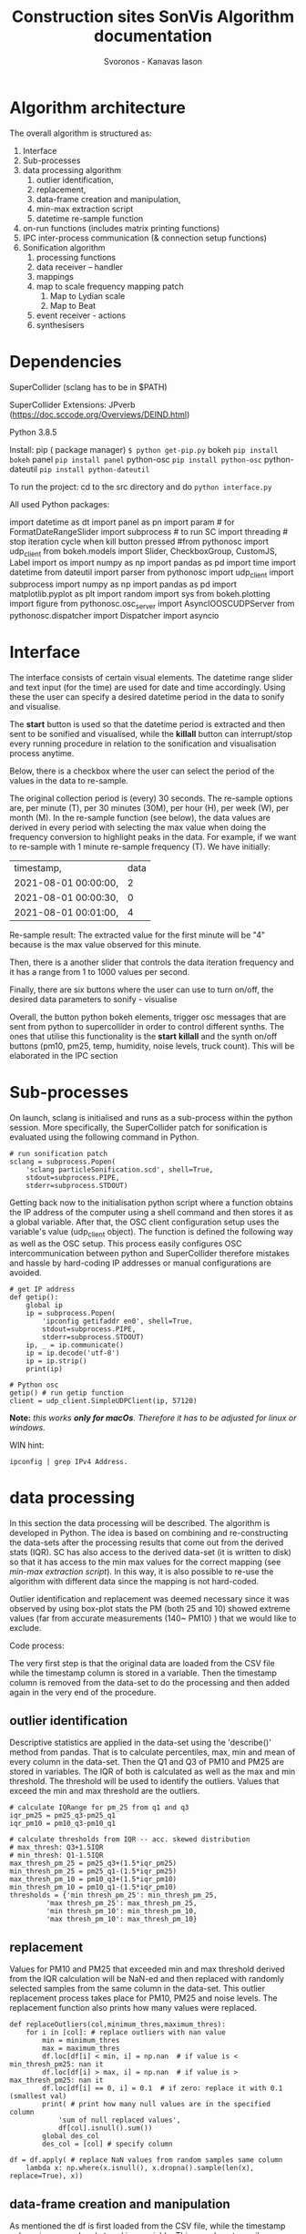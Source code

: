 #+TITLE: Construction sites SonVis Algorithm documentation
#+Author: Svoronos - Kanavas Iason

# Niklas meeting
# Tue at 11 o'clock

* Algorithm architecture
The overall algorithm is structured as:
1. Interface
2. Sub-processes
3. data processing algorithm
   1. outlier identification,
   2. replacement,
   3. data-frame creation and manipulation,
   4. min-max extraction script
   5. datetime re-sample function
4. on-run functions (includes matrix printing functions)
5. IPC inter-process communication (& connection setup functions)
6. Sonification algorithm
   1. processing functions
   2. data receiver -- handler
   3. mappings
   4. map to scale frequency mapping patch
      1. Map to Lydian scale
      2. Map to Beat
   5. event receiver - actions
   6. synthesisers



* Dependencies
SuperCollider (sclang has to be in $PATH)

SuperCollider Extensions: JPverb (https://doc.sccode.org/Overviews/DEIND.html)

Python 3.8.5

Install:
pip ( package manager) =$ python get-pip.py=
bokeh =pip install bokeh=
panel =pip install panel=
python-osc =pip install python-osc=
python-dateutil =pip install python-dateutil=

To run the project: cd to the src directory and do =python interface.py=

All used Python packages:
# from __future__ import print_function
import datetime as dt
import panel as pn
import param  # for FormatDateRangeSlider
import subprocess  # to run SC
import threading  # stop iteration cycle when kill button pressed
#from pythonosc import udp_client
from bokeh.models import Slider, CheckboxGroup, CustomJS, Label
import os
import numpy as np
import pandas as pd
import time
import datetime
from dateutil import parser
from pythonosc import udp_client
import subprocess
import numpy as np
import pandas as pd
import matplotlib.pyplot as plt
import random
import sys
from bokeh.plotting import figure
from pythonosc.osc_server import AsyncIOOSCUDPServer
from pythonosc.dispatcher import Dispatcher
import asyncio

* Interface
The interface consists of certain visual elements.
The datetime range slider and text input (for the time) are used for date and time accordingly. Using these the user can specify a desired datetime period in the data to sonify and visualise.

[[./datetime_selection.png]]

The *start* button is used so that the datetime period is extracted and then sent to be sonified and visualised, while the *killall* button can interrupt/stop every running procedure in relation to the sonification and visualisation process anytime.

[[./start_kill_buttons.png]]

Below, there is a checkbox where the user can select the period of the values in the data to re-sample.

[[./resample_checkbox.png]]

The original collection period is (every) 30 seconds.  The re-sample options are, per minute (T), per 30 minutes (30M), per hour (H), per week (W), per month (M).  In the re-sample function (see below), the data values are derived in every period with selecting the max value when doing the frequency conversion to highlight peaks in the data.  For example, if we want to re-sample with 1 minute re-sample frequency (T). We have initially:
|----------------------+------|
| timestamp,           | data |
| 2021-08-01 00:00:00, |    2 |
| 2021-08-01 00:00:30, |    0 |
| 2021-08-01 00:01:00, |    4 |
|----------------------+------|

Re-sample result: The extracted value for the first minute will be "4" because is the max value observed for this minute.

Then, there is a another slider that controls the data iteration frequency and it has a range from 1 to 1000 values per second.

[[./values_sec.png]]

Finally, there are six buttons where the user can use to turn on/off, the desired data parameters to sonify - visualise

[[./synth_onoff.png]]

\vspace{0.5em}

Overall, the button python bokeh elements, trigger osc messages that are sent from python to supercollider in order to control different synths.
The ones that utilise this functionality is the *start* *killall* and the synth on/off buttons (pm10, pm25, temp, humidity, noise levels, truck count).
This will be elaborated in the IPC section

* Sub-processes
On launch, sclang is initialised and runs as a sub-process within the python session.  More specifically, the SuperCollider  patch for sonification is evaluated using the following command in Python.
#+BEGIN_SRC
# run sonification patch
sclang = subprocess.Popen(
    'sclang particleSonification.scd', shell=True,
    stdout=subprocess.PIPE,
    stderr=subprocess.STDOUT)
#+END_SRC
Getting back now to the initialisation python script where a function obtains the IP address of the computer using a shell command and then stores it as a global variable.  After that, the OSC client configuration setup uses the variable's value (udp_client object).  The function is defined the following way as well as the OSC setup.  This process easily configures OSC intercommunication between python and SuperCollider therefore mistakes and hassle by hard-coding IP addresses or manual configurations are avoided.

#+BEGIN_SRC
# get IP address
def getip():
    global ip
    ip = subprocess.Popen(
        'ipconfig getifaddr en0', shell=True,
        stdout=subprocess.PIPE,
        stderr=subprocess.STDOUT)
    ip, _ = ip.communicate()
    ip = ip.decode('utf-8')
    ip = ip.strip()
    print(ip)

# Python osc
getip() # run getip function
client = udp_client.SimpleUDPClient(ip, 57120)
#+END_SRC
*Note:* /this works *only for macOs*.  Therefore it has to be adjusted for linux or windows./

\vspace{0.2cm}
\noindent
WIN hint:
#+BEGIN_SRC
ipconfig | grep IPv4 Address.
#+END_SRC

* data processing
In this section the data processing will be described.  The algorithm is developed in Python.  The idea is based on combining and re-constructing the data-sets after the processing results that come out from the derived stats (IQR).  SC has also access to the derived data-set (it is written to disk) so that it has access to the min max values for the correct mapping (see [[min-max extraction script]]).  In this way, it is also possible to re-use the algorithm with different data since the mapping is not hard-coded.

Outlier identification and replacement was deemed necessary since it was observed by using box-plot stats the PM (both 25 and 10) showed extreme values (far from accurate measurements (140~ PM10) ) that we would like to exclude.

[[./boxplot.png]]

Code process:

The very first step is that the original data are loaded from the CSV file while the timestamp column is stored in a variable.  Then the timestamp column is removed from the data-set to do the processing and then added again in the very end of the procedure.

** outlier identification
Descriptive statistics are applied in the data-set using the 'describe()' method from pandas.  That is to calculate percentiles, max, min and mean of every column in the data-set.  Then the Q1 and Q3 of PM10 and PM25 are stored in variables.  The IQR of both is calculated as well as the max and min threshold.  The threshold will be used to identify the outliers.  Values that exceed the min and max threshold are the outliers.

#+BEGIN_SRC
# calculate IQRange for pm_25 from q1 and q3
iqr_pm25 = pm25_q3-pm25_q1
iqr_pm10 = pm10_q3-pm10_q1

# calculate thresholds from IQR -- acc. skewed distribution
# max_thresh: Q3+1.5IQR
# min_thresh: Q1-1.5IQR
max_thresh_pm_25 = pm25_q3+(1.5*iqr_pm25)
min_thresh_pm_25 = pm25_q1-(1.5*iqr_pm25)
max_thresh_pm_10 = pm10_q3+(1.5*iqr_pm10)
min_thresh_pm_10 = pm10_q1-(1.5*iqr_pm10)
thresholds = {'min thresh_pm_25': min_thresh_pm_25,
         'max thresh_pm_25': max_thresh_pm_25,
         'min thresh_pm_10': min_thresh_pm_10,
         'max thresh_pm_10': max_thresh_pm_10}
#+END_SRC

** replacement
   Values for PM10 and PM25 that exceeded min and max threshold derived from the IQR calculation will be NaN-ed and then replaced with randomly selected samples from the same column in the data-set.  This outlier replacement process takes place for PM10, PM25 and noise levels.  The replacement function also prints how many values were replaced.

#+BEGIN_SRC
def replaceOutliers(col,minimum_thres,maximum_thres):
    for i in [col]: # replace outliers with nan value
        min = minimum_thres
        max = maximum_thres
        df.loc[df[i] < min, i] = np.nan  # if value is < min_thresh_pm25: nan it
        df.loc[df[i] > max, i] = np.nan  # if value is > max_thresh_pm25: nan it
        df.loc[df[i] == 0, i] = 0.1  # if zero: replace it with 0.1 (smallest val)
        print( # print how many null values are in the specified column
            'sum of null replaced values',
            df[col].isnull().sum())
        global des_col
        des_col = [col] # specify column
#+END_SRC

#+BEGIN_SRC
df = df.apply( # replace NaN values from random samples same column
    lambda x: np.where(x.isnull(), x.dropna().sample(len(x), replace=True), x))
#+END_SRC

** data-frame creation and manipulation
As mentioned the df is first loaded from the CSV file, while the timestamp column is removed and stored in a variable.  This was done to easily process the data-set without interfering with the datetime object (timestamp column).  After that the [[outlier identification]] takes place.  That results to a new data-frame and then the timestamp column is added (insert method).
#+BEGIN_SRC
# insert timestamp column
df.insert(0, "timestamp", timestamp, True)
#+END_SRC

Afterwards, the noise level data are loaded and stored in a variable.  The last (cat_24) column was used.  This column is added to the data-frame that contains everything.  While in the next step the replaceOutliers function is applied to the noise levels column as well ('db').  The threshold that was used aimed to exclude one outlier (5.444976) that was identified by rendering a boxplot from the column data.

Then the truck_count data are inserted to the main data-frame after the appropriate data processing that is related to the ';' delimiter character splitting. This was done using the pandas data-frame loading process.

#+BEGIN_SRC
trucks_df = pd.read_csv(  # read truck data file
    "./fake_passage_time.csv",
    delimiter=';')
#+END_SRC

After that the main data-frame is written to disk within a certain directory path in the current working directory environment.  That would be the [[./df_out]] directory.
Later the data-frame is registered to a global variable for easier access.

** min-max extraction script
   The min-max python script was used for use within SuperCollider.  Its purpose is to run the min and max basic python methods to certain columns.  These values will be used for the paramenter mapping.  It returns the min and max value of the specified column.  These are stored in a dictionary.  More information can be found at  [[Sonification algorithm]].

It takes 2 arguments, these are:
1. data-file that the min max values will be extracted
2. column in the data-set

It runs from the terminal with the following command.
#+BEGIN_SRC
python minmax.py data-file column
#+END_SRC

In SuperCollider this command will run using the "unixCmdGetStdOutLines" method.  It will return the values as "string" in the SuperCollider environment.

** datetime re-sample function

This function was implemented to re-sample the processed data-frame.  In the non-resampled one the collection frequency is 30s. So, every 30 seconds a new value is stored for all parameters.

While this can of course result to precise estimations regarding events in the data it might not be very convenient if someone would like to quickly listen longer time periods.  For example, with an iteration frequency of 1000 values per second it takes 86.4 seconds time to listen to one day.  This was thought as a limitation and that's why this function was implemented to create down-sampled versions of the main data-set.  Speeding up the iteration frequency was not an option because of computing power limitations.

The frequencies in the re-sampling process that was selected are:
1. 30S (non re-sampled)
2. T / 1 minute
3. H / 1 Hour
4. D / 1 Day
5. W / 1 Week

The re-sample function is accessed by the checkbox on the interface [[Interface]].  In every re-sample period the maximum value observed is stored.  For example, the non re-sampled data-set has:

|----------+---|
| 00:00:00 | 0 |
| 00:00:30 | 1 |
| 00:01:00 | 4 |
|----------+---|

If the re-sampling frequency is T (1 min) the 4 value will be stored in this cycle.

|----------+---|
| 00:01:00 | 4 |
|----------+---|

Overall, the re-sample function is base on the resample() method in combination with certain conditional tasks so that the correct checkbox element corresponds to the according resample function parameters.  Technically, it is actually divided into two functions.  The first does the conditional argument setting (feeds the correct arguments to the other function) while the other does the actual re-sampling and writes it to disk (CSV).

In the iteration process ... *TO BE DONE & REPORTED*  (Write only re-sampling function related info, next section is: on-run functions)

* on-run functions
* IPC inter-process communication (includes connection setup functions)
The IPC is based on the OSC protocol and its aim is to interconnect Python and SueprCollider.  It is based on sending individual messages from the Python process triggered by the Python interface elements.

In the OSC configuration there are 3 different OSC addresses that allow communication between the two software.  These are:
1. <<'/pysc'>> | main address for the iteration process.  SC received the data values (OSCdef).  Py → SC
2. <<'/synths'>> | controls the synths, acts like an ON/OFF switch.  Triggered by the 6 synth ON/OFF buttons. Py → SC
3. <<'/startEnd'>> | This acts like main ON/OFF switch for the all synths, it is triggered by the START and Killall buttons. Py → SC
4. <<'/startup/'>> | Initialisation address, activates the interaction elements on the interface when (or if) the SC responds.  This configuration uses the 1234 port instead. SC → Py

The initial configuration is related to obtaining the IP address of the computer automatically to avoid manual configurations.  This was implemented with the following functions in Python and SuperCollider.

*Python*

#+BEGIN_SRC
# get IP address
def getip():
    global ip
    ip = subprocess.Popen(
        'ipconfig getifaddr en0', shell=True,
        stdout=subprocess.PIPE,
        stderr=subprocess.STDOUT)
    ip, _ = ip.communicate()
    ip = ip.decode('utf-8')
    ip = ip.strip()
    print(ip)


# Python osc
getip() # run getip function
client = udp_client.SimpleUDPClient(ip, 57120)
#+END_SRC

To simplify, this function runs
#+BEGIN_SRC
'ipconfig getifaddr en0'
#+END_SRC
in the terminal and extracts the current ip address, stores it in a variable and uses it for the OSC UDP client setup.

*SuperCollider*

On the SC side now the configuration is implemented in the following way
#+BEGIN_SRC
~ip = ("ipconfig getifaddr en0").unixCmdGetStdOutLines[0]; // get ip
n = NetAddr(~ip, 1234); // set netaddress
n.sendMsg('/startup/',1); // send to python that everything is loaded to enable buttons
("python communication established").postln;
#+END_SRC

At this point where the above command runs, an OSC message is sent to python using the '/startup/' address.  In the OSC server function (receiver) in Python a task activates the interaction elements on the interface.  This process can be found in the [[../src/oscServerPython.py]] file.

The communication using the [['/pysc']] address is the most important one since concerns the iteration process.  The data values in every iteration cycle (row by row) are sent to SuperCollider as shown below.

#+BEGIN_SRC
client.send_message("/pysc", datetime_selection.iloc[i])
#+END_SRC



# [['/synths']]

# [['startEnd']]

# [['/startup']]
* Sonification algorithm
** processing functions
The sonification processing functions are required for the correct mapping of the values.  The aim here is to create a dictionary that contains the min and max values observed in the data for each column.  The first function (stored in the ~minmax variable) will read and extract the min and max values from the raw data file.  It utilises a python script ([[../src/minmax.py]]) and the unixCmdGetStdOutLines SuperCollider method.  The unixCmdGetStdOutLines will "execute a UNIX command asynchronously using the standard shell (sh)..".  In this case, that would be the evaluation of the minmax.py script along with two arguments, the raw data file path and the desired column.  This takes place in the second function that actually evaluates the previous one and stores the values.  The python script evaluation returns the min and max values while these are being stored in a list for every column (temperature, humidity, noise levels, particles).  Then these values are stored again in a dictionary to be used for the mapping later.  The truck count data min max range were used manually (range: 0 - 9).
** data receiver -- handler
   The data receiver from the SuperCollider side is an OSCdef that uses the "/pysc" address.  The data that are being send are in array type.  The elements of the array are stored in variables (temperature, humidity, pm25, pm10 and numTrucks).  Every time an incoming message is received all data values are being extracted and mapped linearly to a 0.0 - 1.0 scale for further mapping convenience.  Then these values were mapped to the appropriate ones either linearly or exponentially by utilising the min max values from the dictionary (see [[processing functions]]).
** mappings
  There is also information on the "documentation" page on the interface.

+ The pm10 and pm25 values were mapped exponentially to a range of 261 - 523 Hz and 1044Hz - 2092Hz for the "warning" sounds and then mapped to the Lydian scale (see [[map to scale frequency mapping patch]]).  For the "warning" sounds the values were mapped to pan values (-1) - (-0.5) for the pm10 and 1 - 0.5 for the pm25.  Also, the values were mapped to the ranges 1 - 5 sec, 0.1 - 0.4 (multiplier), 0.0 - 1.0 and for release time, amplitude (warnings) and amplitude of Gendy accordingly.
+ The humidity values were linearly mapped to a range of 1.5 to 3.0 for the "t60" reverb parameter and from 0.5 to 1.5 for the "wet" reverb parameter as well.
+ The noise levels were linearly mapped to the depth of the modulator on a range from 0.0 to 5.0.  The values were also exponentially mapped to a range from 6000 Hz to 18000 Hz of a low pass filter.  They were linearly mapped to frequency values from 120Hz to 520Hz for the main oscillator frequency and as multiplier values for the modulation oscillator mix.  Pulse wave → linear 0.0 - 1.0, Sawtooth-Tri → inverted linear 1.0 - 0.0.
+ The temperature values were not used in the sonification.

The mapping takes place by utilising a dictionary for the synth parameters.  The new values are registered to the dictionary keys and then mapped as synth parameters.
** map to scale frequency mapping patch
*** Map to Lydian scale
    To use a musical scale for the frequency mapping a function was built (~mapToScale).  The incoming frequency value is subtracted from each element of a list containing the exact frequencies of the Lydian scale while an ABS is applied to the new list.  After that the smallest value is returned.  In this way the frequency of the Lydian scale that was the closest to the incoming one will be selected.

    This function was used for the particle and the truck count data.
*** Map to Beat
    The exact same logic was followed for the Beat mapping as well (noise values).  In this case an array (~beatList) containing rhythmic values was used.
    #+BEGIN_SRC
    ~beatList = [0,2,4,6,8,10,12,14,16,18,20];
    #+END_SRC
** event receiver - actions
   Certain actions on the interface trigger OSC messages that were being sent to SuperCollider.  This event receiver is based on two OSCdefs (defined in the [[../src/parameterReceiver.scd]] file).  One is for turning ON & OFF the appropriate synths according to the active on/off buttons on the interface.  The second one is responding to OSC messages from the "Start" & "Killall" buttons.  This will start or stop & mute everything that is currently playing when the buttons are pressed.
** synthesisers
   All synthesisers are defined in the [[../src/synthDefs.scd]] file, except the one that plays back the truck values [[../src/trucks.scd]]

   The general idea is based on a having a master bus mixing all synths to stereo.  The buses were first declared and then used as the "bus" argument in the Out.ar class.  Whenever a synth button on the interface is activated or deactivated the appropriate "gate" parameter in the master synth is set to 1 and 0 accordingly.  First the particles and particle warnings were mixed together and on the derived signal the noise level and truck count synths were added.

This signal is being sent to the reverb that is controlled by the humidity values.  In the output a Limiter was used to prevent signal clipping.

A detailed list of all synthesisers is the following:

|----------------+-----------------------------------|
| main output    | \busOut                           |
| pm10           | x.pm10synth                       |
| pm25           | x.pm25synth                       |
| warnings pm 10 | \warning_pm10                     |
| warnings pm 25 | \warning_pm25                     |
| noise levels   | \noiseSynth                       |
| truck count    | \truck (in [[../src/trucks.scd]]      |
| humidity       | controls busOut reverb parameters |
|----------------+-----------------------------------|
* Line graphs
  The Line graphs were implemented using "line" class from Bokeh.  The line plots show a re-sampled version of the extensive data-set for the sake of speed and efficiency. The data-set is too cumbersome/bulky for efficient line plot rendering in the browser.  The data-set was re-sampled with a period of 5 minutes.  In that period the maximum value observed is plotted as a point in the graph.

The pm10 values and pm25 are in the same graph where pm10 are represented with the blue colour while the pm25 with green.  The "olivedrab" colour was selected for the noise values, "indigo" for the humidity and "olive" for the truck count.

It was essential to create a moving box annotation that shows the current date-time that the user listens but also the area in the line graph that is played already.   Transparency is used for the played back area.

The line graphs share common zoom.  So if the user zooms in or out in any graph the rest will respond to the action.
